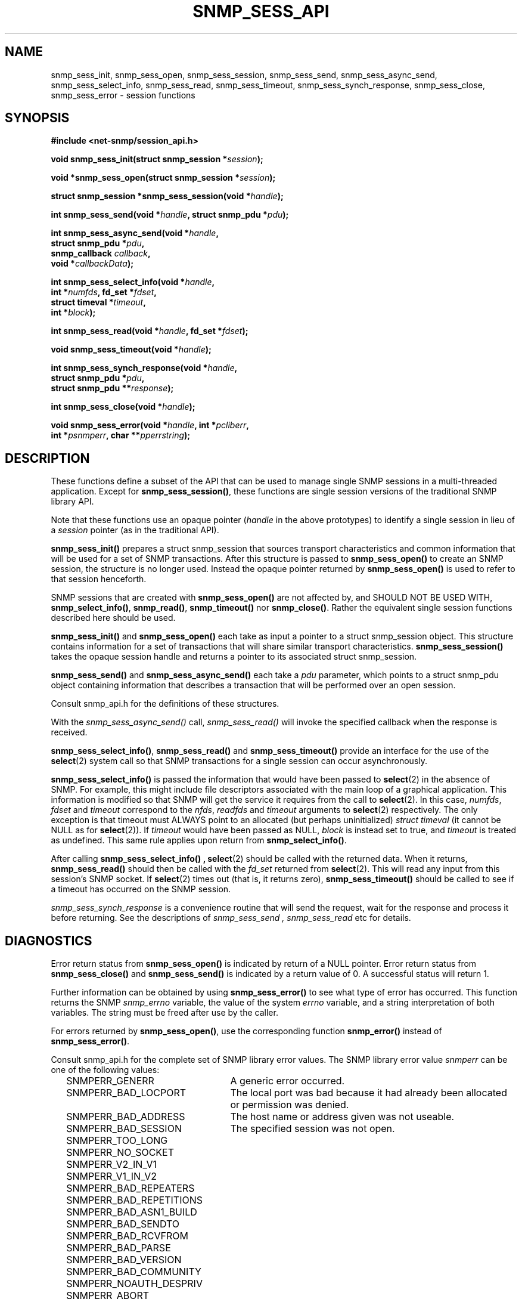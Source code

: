 .TH SNMP_SESS_API 3 "19 May 2011" V5.3.2 "Net-SNMP"
.SH NAME
snmp_sess_init, snmp_sess_open, snmp_sess_session,
snmp_sess_send, snmp_sess_async_send,
snmp_sess_select_info, snmp_sess_read,
snmp_sess_timeout, snmp_sess_synch_response,
snmp_sess_close, snmp_sess_error - session functions
.SH SYNOPSIS
.B #include <net-snmp/session_api.h>
.PP
.BI "void snmp_sess_init(struct snmp_session *" session ");"
.PP
.BI "void *snmp_sess_open(struct snmp_session *" session ");"
.PP
.BI "struct snmp_session *snmp_sess_session(void *" handle ");"
.PP
.BI "int snmp_sess_send(void *" handle ", struct snmp_pdu *" pdu ");"
.PP
.BI "int snmp_sess_async_send(void *" handle ","
.br
.BI "                         struct snmp_pdu *" pdu ", "
.br
.BI "                         snmp_callback " callback ", "
.br
.BI "                         void *" callbackData ");"
.PP
.BI "int snmp_sess_select_info(void *" handle ","
.br
.BI "                          int *" numfds ", fd_set *" fdset ", "
.br
.BI "                          struct timeval *" timeout ", "
.br
.BI "                          int *" block ");"
.PP
.BI "int snmp_sess_read(void *" handle ", fd_set *" fdset ");"
.PP
.BI "void snmp_sess_timeout(void *" handle ");"
.PP
.BI "int snmp_sess_synch_response(void *" handle ","
.br
.BI "                         struct snmp_pdu *" pdu ", "
.br
.BI "                         struct snmp_pdu **" response ");"
.PP
.BI "int snmp_sess_close(void *" handle ");"
.PP
.BI "void snmp_sess_error(void *" handle ", int *" pcliberr ", "
.br
.BI "                    int *" psnmperr ", char **" pperrstring ");"
.SH DESCRIPTION
These functions define a subset of the API that can be used
to manage single SNMP sessions in a multi-threaded application.
Except for
.BR snmp_sess_session() ,
these functions are single session versions of the traditional
SNMP library API.
.PP
Note that these functions use an opaque pointer
.RI ( handle
in the above prototypes) to identify a single session in lieu of a
.I session
pointer (as in the traditional API).
.PP
.B snmp_sess_init()
prepares a struct snmp_session that sources transport characteristics
and common information that will be used for a set of SNMP transactions.
After this structure is passed to
.B snmp_sess_open()
to create an SNMP session, the structure is no longer used.  Instead
the opaque pointer returned by
.B snmp_sess_open()
is used to refer to that session henceforth.
.PP
SNMP sessions that are created with
.B snmp_sess_open()
are not affected by, and SHOULD NOT BE USED WITH,
.BR snmp_select_info() ", " snmp_read() ", " snmp_timeout() " nor"
.BR snmp_close() .
Rather the equivalent single session functions described here should
be used.
.PP
.B snmp_sess_init()
and
.B snmp_sess_open()
each take as input a pointer to a struct snmp_session object.
This structure contains information for a set of transactions that
will share similar transport characteristics.
.B snmp_sess_session()
takes the opaque session handle and returns a pointer to
its associated struct snmp_session.
.PP
.B snmp_sess_send()
and
.B snmp_sess_async_send()
each take a
.I pdu
parameter, which points to a struct snmp_pdu object containing
information that describes a transaction that will be performed over
an open session.
.PP
Consult snmp_api.h for the definitions of these structures.
.PP
With the
.I snmp_sess_async_send()
call,
.I snmp_sess_read()
will invoke the specified callback when the response is received.
.PP
.BR snmp_sess_select_info() ", " snmp_sess_read() " and " snmp_sess_timeout()
provide an interface for the use of the
.BR select (2)
system call so that SNMP transactions for a single session can occur
asynchronously.
.PP
.B snmp_sess_select_info()
is passed the information that would have been passed to
.BR select (2)
in the absence of SNMP.  For example, this might include file
descriptors associated with the main loop of a graphical
application. This information is modified so that SNMP will get the
service it requires from the call to
.BR select (2).
In this case,
.IR numfds ", " fdset " and " timeout
correspond to the
.IR nfds ", " readfds " and " timeout
arguments to
.BR select (2)
respectively.  The only exception is that timeout must ALWAYS point to
an allocated (but perhaps uninitialized)
.I struct timeval
(it cannot be NULL as for
.BR select (2)).
If
.I timeout
would have been passed as NULL,
.I block
is instead set to true, and
.I timeout
is treated as undefined.  This same rule applies upon return from
.BR snmp_select_info() .
.PP
After calling
.B snmp_sess_select_info() ,
.BR select (2)
should be called with the returned data.  When it returns,
.B snmp_sess_read()
should then be called with the
.I fd_set
returned from
.BR select (2).
This will read any input from this session's SNMP socket.  If
.BR select (2)
times out (that is, it returns zero),
.B snmp_sess_timeout()
should be called to see if a timeout has occurred on the SNMP
session.
.PP
.I snmp_sess_synch_response
is a convenience routine that will send the request,
wait for the response and process it before returning.
See the descriptions of
.I "snmp_sess_send" ", " "snmp_sess_read"
etc for details.
.SH DIAGNOSTICS
.PP
Error return status from 
.B snmp_sess_open()
is indicated by return of a NULL pointer.
Error return status from 
.B snmp_sess_close()
and
.B snmp_sess_send()
is indicated by a return value of 0.  A successful status will return
1.
.PP
Further information can be obtained by using
.B snmp_sess_error()
to see what type of error has occurred.  This function returns the
SNMP
.I snmp_errno
variable, the value of the system
.I errno
variable, and a string interpretation of both variables.  The string
must be freed after use by the caller.
.PP
For errors returned by
.BR snmp_sess_open() ,
use the corresponding function
.B snmp_error()
instead of
.BR snmp_sess_error() .
.PP
Consult snmp_api.h for the complete set of SNMP library
error values.
The SNMP library error value
.IR snmperr
can be one of the following values:
.RS 2n
.IP SNMPERR_GENERR \w'SNMPERR_BAD_REPETITIONS'u+2n
A generic error occurred.
.IP SNMPERR_BAD_LOCPORT \w'SNMPERR_BAD_REPETITIONS'u+2n
The local port was bad because it had already been
allocated or permission was denied.
.IP SNMPERR_BAD_ADDRESS \w'SNMPERR_BAD_REPETITIONS'u+2n
The host name or address given was not useable.
.IP SNMPERR_BAD_SESSION \w'SNMPERR_BAD_REPETITIONS'u+2n
The specified session was not open.
.IP SNMPERR_TOO_LONG \w'SNMPERR_BAD_REPETITIONS'u+2n
.IP SNMPERR_NO_SOCKET \w'SNMPERR_BAD_REPETITIONS'u+2n
.IP SNMPERR_V2_IN_V1 \w'SNMPERR_BAD_REPETITIONS'u+2n
.IP SNMPERR_V1_IN_V2 \w'SNMPERR_BAD_REPETITIONS'u+2n
.IP SNMPERR_BAD_REPEATERS \w'SNMPERR_BAD_REPETITIONS'u+2n
.IP SNMPERR_BAD_REPETITIONS \w'SNMPERR_BAD_REPETITIONS'u+2n
.IP SNMPERR_BAD_ASN1_BUILD \w'SNMPERR_BAD_REPETITIONS'u+2n
.IP SNMPERR_BAD_SENDTO \w'SNMPERR_BAD_REPETITIONS'u+2n
.IP SNMPERR_BAD_RCVFROM \w'SNMPERR_BAD_REPETITIONS'u+2n
.IP SNMPERR_BAD_PARSE \w'SNMPERR_BAD_REPETITIONS'u+2n
.IP SNMPERR_BAD_VERSION \w'SNMPERR_BAD_REPETITIONS'u+2n
.IP SNMPERR_BAD_COMMUNITY \w'SNMPERR_BAD_REPETITIONS'u+2n
.IP SNMPERR_NOAUTH_DESPRIV \w'SNMPERR_BAD_REPETITIONS'u+2n
.IP SNMPERR_ABORT \w'SNMPERR_BAD_REPETITIONS'u+2n
.IP SNMPERR_UNKNOWN_PDU \w'SNMPERR_BAD_REPETITIONS'u+2n
.IP SNMPERR_TIMEOUT \w'SNMPERR_BAD_REPETITIONS'u+2n
.RE
.PP
.SH "SEE ALSO"
.BR select "(2), " snmp_api "(3), " snmp_api.h
